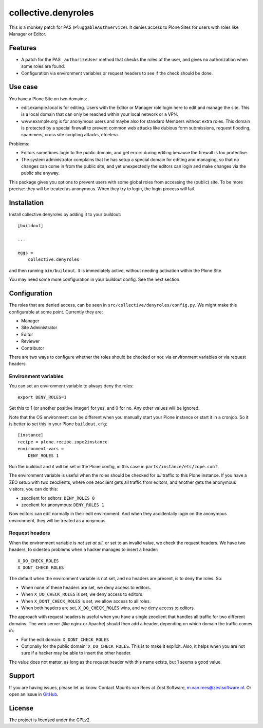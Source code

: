 .. This README is meant for consumption by humans and pypi. Pypi can render rst files so please do not use Sphinx features.
   If you want to learn more about writing documentation, please check out: http://docs.plone.org/about/documentation_styleguide.html
   This text does not appear on pypi. It is a comment.

collective.denyroles
====================

This is a monkey patch for PAS (``PluggableAuthService``).
It denies access to Plone Sites for users with roles like Manager or Editor.


Features
--------

- A patch for the PAS ``_authorizeUser`` method that checks the roles of the user, and gives no authorization when some roles are found.

- Configuration via environment variables or request headers to see if the check should be done.


Use case
--------

You have a Plone Site on two domains:

- edit.example.local is for editing.
  Users with the Editor or Manager role login here to edit and manage the site.
  This is a local domain that can only be reached within your local network or a VPN.

- www.example.org is for anonymous users and maybe also for standard Members without extra roles.
  This domain is protected by a special firewall to prevent common web attacks like
  dubious form submissions, request flooding, spammers, cross site scripting attacks, etcetera.

Problems:

- Editors sometimes login to the public domain,
  and get errors during editing because the firewall is too protective.

- The system administrator complains that he has setup a special domain for editing and managing,
  so that no changes can come in from the public site,
  and yet unexpectedly the editors can login and make changes via the public site anyway.

This package gives you options to prevent users with some global roles from accessing the (public) site.
To be more precise: they will be treated as anonymous.
When they try to login, the login process will fail.


Installation
------------

Install collective.denyroles by adding it to your buildout::

    [buildout]

    ...

    eggs =
        collective.denyroles


and then running ``bin/buildout``.
It is immediately active, without needing activation within the Plone Site.

You may need some more configuration in your buildout config.
See the next section.


Configuration
-------------

The roles that are denied access, can be seen in ``src/collective/denyroles/config.py``.
We might make this configurable at some point.
Currently they are:

- Manager
- Site Administrator
- Editor
- Reviewer
- Contributor

There are two ways to configure whether the roles should be checked or not:
via environment variables or via request headers.


Environment variables
~~~~~~~~~~~~~~~~~~~~~

You can set an environment variable to always deny the roles::

    export DENY_ROLES=1

Set this to 1 (or another positive integer) for yes, and 0 for no.
Any other values will be ignored.

Note that the OS environment can be different when you manually start your Plone instance or start it in a cronjob.
So it is better to set this in your Plone ``buildout.cfg``::

    [instance]
    recipe = plone.recipe.zope2instance
    environment-vars =
        DENY_ROLES 1

Run the buildout and it will be set in the Plone config,
in this case in ``parts/instance/etc/zope.conf``.

The environment variable is useful when the roles should be checked for *all* traffic to this Plone instance.
If you have a ZEO setup with two zeoclients, where one zeoclient gets all traffic from editors, and another gets the anonymous visitors, you can do this:

- zeoclient for editors: ``DENY_ROLES 0``
- zeoclient for anonymous: ``DENY_ROLES 1``

Now editors can edit normally in their edit environment.
And when they accidentally login on the anonymous environment, they will be treated as anonymous.


Request headers
~~~~~~~~~~~~~~~

When the environment variable is *not set at all*, or set to an invalid value, we check the request headers.
We have two headers, to sidestep problems when a hacker manages to insert a header::

    X_DO_CHECK_ROLES
    X_DONT_CHECK_ROLES

The default when the environment variable is not set, and no headers are present, is to deny the roles.
So:

- When none of these headers are set, we deny access to editors.

- When ``X_DO_CHECK_ROLES`` is set, we deny access to editors.

- When ``X_DONT_CHECK_ROLES`` is set, we allow access to all roles.

- When both headers are set, ``X_DO_CHECK_ROLES`` wins, and we deny access to editors.

The approach with request headers is useful when you have a single zeoclient that handles all traffic for two different domains.
The web server (like nginx or Apache) should then add a header, depending on which domain the traffic comes in:

- For the edit domain: ``X_DONT_CHECK_ROLES``

- Optionally for the public domain: ``X_DO_CHECK_ROLES``.
  This is to make it explicit.
  Also, it helps when you are not sure if a hacker may be able to insert the other header.

The value does not matter, as long as the request header with this name exists,
but 1 seems a good value.


Support
-------

If you are having issues, please let us know.
Contact Maurits van Rees at Zest Software, m.van.rees@zestsoftware.nl.
Or open an issue in `GitHub <https://github.com/collective/collective.denyroles/issues/>`_.


License
-------

The project is licensed under the GPLv2.
